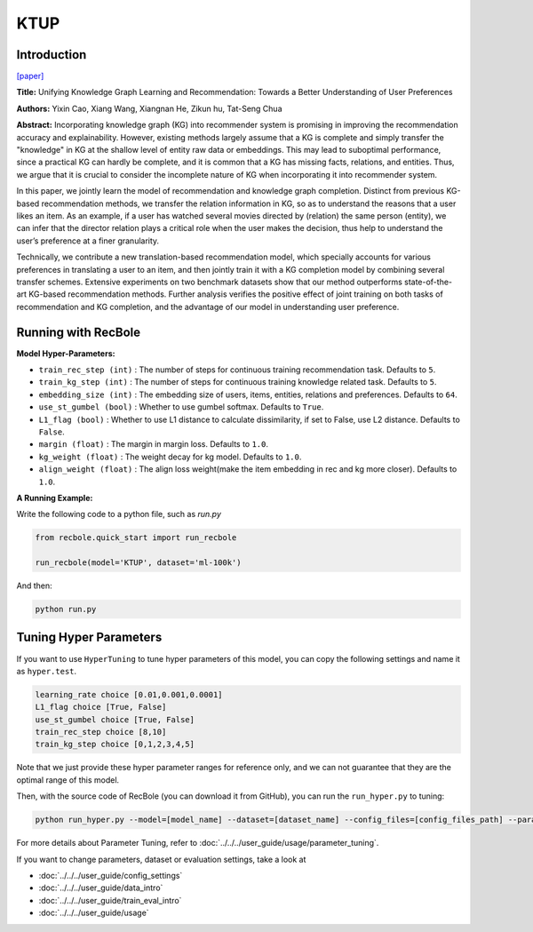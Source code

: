 KTUP
===========

Introduction
---------------------

`[paper] <https://dl.acm.org/doi/10.1145/3308558.3313705>`_

**Title:** Unifying Knowledge Graph Learning and Recommendation: Towards a Better Understanding of User Preferences

**Authors:** Yixin Cao, Xiang Wang, Xiangnan He, Zikun hu, Tat-Seng Chua

**Abstract:** Incorporating knowledge graph (KG) into recommender system
is promising in improving the recommendation accuracy and explainability. However, existing methods largely assume that a KG is
complete and simply transfer the "knowledge" in KG at the shallow
level of entity raw data or embeddings. This may lead to suboptimal
performance, since a practical KG can hardly be complete, and it is
common that a KG has missing facts, relations, and entities. Thus,
we argue that it is crucial to consider the incomplete nature of KG
when incorporating it into recommender system.

In this paper, we jointly learn the model of recommendation
and knowledge graph completion. Distinct from previous KG-based
recommendation methods, we transfer the relation information
in KG, so as to understand the reasons that a user likes an item.
As an example, if a user has watched several movies directed by
(relation) the same person (entity), we can infer that the director
relation plays a critical role when the user makes the decision, thus
help to understand the user’s preference at a finer granularity.

Technically, we contribute a new translation-based recommendation model, which specially accounts for various preferences in
translating a user to an item, and then jointly train it with a KG
completion model by combining several transfer schemes. Extensive experiments on two benchmark datasets show that our method
outperforms state-of-the-art KG-based recommendation methods.
Further analysis verifies the positive effect of joint training on both
tasks of recommendation and KG completion, and the advantage
of our model in understanding user preference.

.. image:: ../../../asset/ktup.png
    :width: 600
    :align: center

Running with RecBole
-------------------------

**Model Hyper-Parameters:**

- ``train_rec_step (int)`` : The number of steps for continuous training recommendation task. Defaults to ``5``.
- ``train_kg_step (int)`` : The number of steps for continuous training knowledge related task. Defaults to ``5``.
- ``embedding_size (int)`` : The embedding size of users, items, entities, relations and preferences. Defaults to ``64``.
- ``use_st_gumbel (bool)`` : Whether to use gumbel softmax. Defaults to ``True``.
- ``L1_flag (bool)`` : Whether to use L1 distance to calculate dissimilarity, if set to False, use L2 distance. Defaults to ``False``.
- ``margin (float)`` : The margin in margin loss. Defaults to ``1.0``.
- ``kg_weight (float)`` : The weight decay for kg model. Defaults to ``1.0``.
- ``align_weight (float)`` : The align loss weight(make the item embedding in rec and kg more closer). Defaults to ``1.0``.


**A Running Example:**

Write the following code to a python file, such as `run.py`

.. code:: python

   from recbole.quick_start import run_recbole

   run_recbole(model='KTUP', dataset='ml-100k')

And then:

.. code:: bash

   python run.py

Tuning Hyper Parameters
-------------------------

If you want to use ``HyperTuning`` to tune hyper parameters of this model, you can copy the following settings and name it as ``hyper.test``.

.. code:: bash

   learning_rate choice [0.01,0.001,0.0001]
   L1_flag choice [True, False]
   use_st_gumbel choice [True, False]
   train_rec_step choice [8,10]
   train_kg_step choice [0,1,2,3,4,5]

Note that we just provide these hyper parameter ranges for reference only, and we can not guarantee that they are the optimal range of this model.

Then, with the source code of RecBole (you can download it from GitHub), you can run the ``run_hyper.py`` to tuning:

.. code:: bash

	python run_hyper.py --model=[model_name] --dataset=[dataset_name] --config_files=[config_files_path] --params_file=hyper.test

For more details about Parameter Tuning, refer to :doc:`../../../user_guide/usage/parameter_tuning`.


If you want to change parameters, dataset or evaluation settings, take a look at

- :doc:`../../../user_guide/config_settings`
- :doc:`../../../user_guide/data_intro`
- :doc:`../../../user_guide/train_eval_intro`
- :doc:`../../../user_guide/usage`